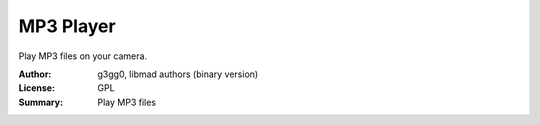 MP3 Player
==========

Play MP3 files on your camera. 

:Author: g3gg0, libmad authors (binary version)
:License: GPL
:Summary: Play MP3 files


